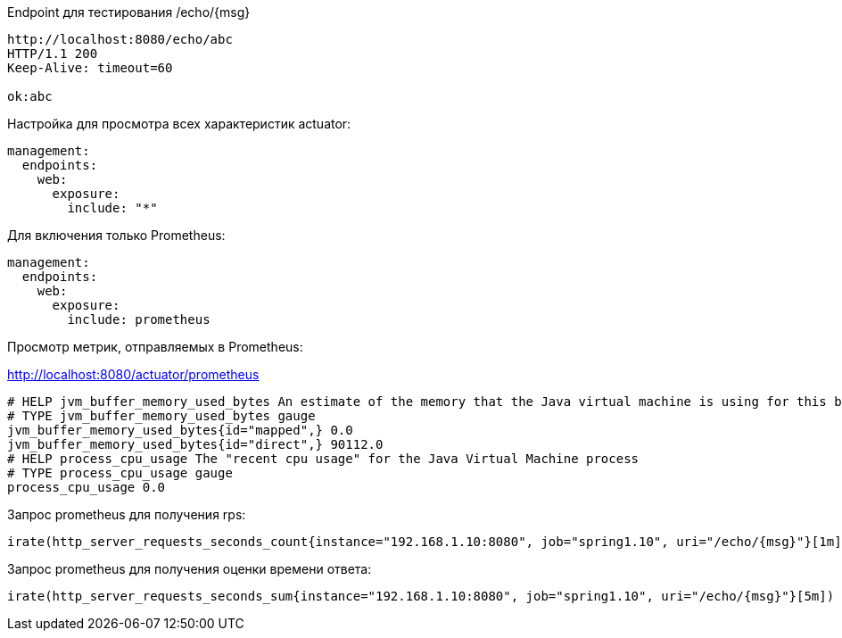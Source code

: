 Endpoint для тестирования /echo/{msg}

[source,http request]
----
http://localhost:8080/echo/abc
HTTP/1.1 200
Keep-Alive: timeout=60

ok:abc
----

Настройка для просмотра всех характеристик actuator:

[source, yaml]
----
management:
  endpoints:
    web:
      exposure:
        include: "*"
----

Для включения только Prometheus:
[source, yaml]

----
management:
  endpoints:
    web:
      exposure:
        include: prometheus
----

Просмотр метрик, отправляемых в Prometheus:

http://localhost:8080/actuator/prometheus

[source,http request]
----
# HELP jvm_buffer_memory_used_bytes An estimate of the memory that the Java virtual machine is using for this buffer pool
# TYPE jvm_buffer_memory_used_bytes gauge
jvm_buffer_memory_used_bytes{id="mapped",} 0.0
jvm_buffer_memory_used_bytes{id="direct",} 90112.0
# HELP process_cpu_usage The "recent cpu usage" for the Java Virtual Machine process
# TYPE process_cpu_usage gauge
process_cpu_usage 0.0
----

Запрос prometheus для получения rps:

----
irate(http_server_requests_seconds_count{instance="192.168.1.10:8080", job="spring1.10", uri="/echo/{msg}"}[1m])
----

Запрос prometheus для получения оценки времени ответа:

----
irate(http_server_requests_seconds_sum{instance="192.168.1.10:8080", job="spring1.10", uri="/echo/{msg}"}[5m]) / irate(http_server_requests_seconds_count{instance="192.168.1.10:8080", job="spring1.10", uri="/echo/{msg}"}[5m])
----
